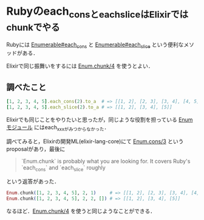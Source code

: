 * Rubyのeach_consとeach_sliceはElixirではchunkでやる

Rubyには [[http://docs.ruby-lang.org/ja/2.3.0/method/Enumerable/i/each_cons.html][Enumerable#each_cons]] と [[http://docs.ruby-lang.org/ja/2.3.0/method/Enumerable/i/each_slice.html][Enumerable#each_slice]] という便利なメソッドがある．

Elixirで同じ振舞いをするには [[http://elixir-lang.org/docs/v1.2/elixir/Enum.html#chunk/4][Enum.chunk/4]] を使うとよい．

** 調べたこと

#+begin_src ruby
[1, 2, 3, 4, 5].each_cons(2).to_a  # => [[1, 2], [2, 3], [3, 4], [4, 5]]
[1, 2, 3, 4, 5].each_slice(2).to_a # => [[1, 2], [3, 4], [5]]
#+end_src

Elixirでも同じことをやりたいと思ったが，同じような役割を担っている [[http://elixir-lang.org/docs/v1.2/elixir/Enum.html][Enumモジュール]] にはeach_xxxがみつからなかった．

調べてみると，Elixirの開発ML(elixir-lang-core)にて [[https://groups.google.com/d/topic/elixir-lang-core/LAK23vaJgvE/discussion][Enum.cons/3]] というproposalがあり，最後に

#+begin_quote
`Enum.chunk` is probably what you are looking for. It covers Ruby's `each_cons` and `each_slice` roughly
#+end_quote

という返答があった．

#+begin_src elixir
Enum.chunk([1, 2, 3, 4, 5], 2, 1)     # => [[1, 2], [2, 3], [3, 4], [4, 5]]
Enum.chunk([1, 2, 3, 4, 5], 2, 2, []) # => [[1, 2], [3, 4], [5]]
#+end_src

なるほど．[[http://elixir-lang.org/docs/v1.2/elixir/Enum.html#chunk/4][Enum.chunk/4]] を使うと同じようなことができる．
